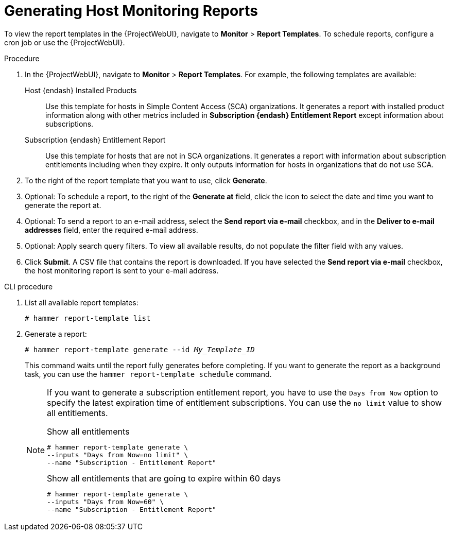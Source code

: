 [id="Generating_Host_Monitoring_Reports_{context}"]
= Generating Host Monitoring Reports

To view the report templates in the {ProjectWebUI}, navigate to *Monitor* > *Report Templates*.
To schedule reports, configure a cron job or use the {ProjectWebUI}.

.Procedure
. In the {ProjectWebUI}, navigate to *Monitor* > *Report Templates*.
For example, the following templates are available:
Host {endash} Installed Products:: Use this template for hosts in Simple Content Access (SCA) organizations.
It generates a report with installed product information along with other metrics included in *Subscription {endash} Entitlement Report* except information about subscriptions.

Subscription {endash} Entitlement Report:: Use this template for hosts that are not in SCA organizations.
It generates a report with information about subscription entitlements including when they expire.
It only outputs information for hosts in organizations that do not use SCA.

. To the right of the report template that you want to use, click *Generate*.
. Optional: To schedule a report, to the right of the *Generate at* field, click the icon to select the date and time you want to generate the report at.
. Optional: To send a report to an e-mail address, select the *Send report via e-mail* checkbox, and in the *Deliver to e-mail addresses* field, enter the required e-mail address.
. Optional: Apply search query filters.
To view all available results, do not populate the filter field with any values.
. Click *Submit*.
A CSV file that contains the report is downloaded.
If you have selected the *Send report via e-mail* checkbox, the host monitoring report is sent to your e-mail address.

.CLI procedure
. List all available report templates:
+
[options="nowrap", subs="+quotes,verbatim,attributes"]
----
# hammer report-template list
----
. Generate a report:
+
[options="nowrap", subs="+quotes,verbatim,attributes"]
----
# hammer report-template generate --id _My_Template_ID_
----
+
This command waits until the report fully generates before completing.
If you want to generate the report as a background task, you can use the `hammer report-template schedule` command.
+
[NOTE]
====
If you want to generate a subscription entitlement report, you have to use the `Days from Now` option to specify the latest expiration time of entitlement subscriptions.
You can use the `no limit` value to show all entitlements.

.Show all entitlements
[options="nowrap", subs="+quotes,attributes,verbatim"]
----
# hammer report-template generate \
--inputs "Days from Now=no limit" \
--name "Subscription - Entitlement Report"
----

.Show all entitlements that are going to expire within 60 days
[options="nowrap", subs="+quotes,attributes,verbatim"]
----
# hammer report-template generate \
--inputs "Days from Now=60" \
--name "Subscription - Entitlement Report"
----
====
